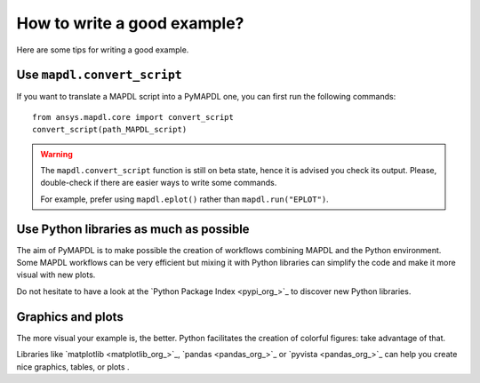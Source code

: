 How to write a good example?
============================

Here are some tips for writing a good example.

Use ``mapdl.convert_script``
----------------------------

If you want to translate a MAPDL script into a PyMAPDL one, you can first
run the following commands:: 

    from ansys.mapdl.core import convert_script
    convert_script(path_MAPDL_script)

.. warning::

    The ``mapdl.convert_script`` function is still on beta state, hence it is advised you check its output.
    Please, double-check if there are easier ways to write some commands.

    For example, prefer using ``mapdl.eplot()`` rather than ``mapdl.run("EPLOT")``.


Use Python libraries as much as possible
----------------------------------------
The aim of PyMAPDL is to make possible the creation of workflows combining
MAPDL and the Python environment.
Some MAPDL workflows can be very efficient but mixing it with Python libraries
can simplify the code and make it more visual with new plots.

Do not hesitate to have a look at the `Python Package Index <pypi_org_>`_
to discover new Python libraries.


Graphics and plots
------------------

The more visual your example is, the better.
Python facilitates the creation of colorful figures: take advantage
of that.

Libraries like `matplotlib <matplotlib_org_>`_, `pandas <pandas_org_>`_
or `pyvista <pandas_org_>`_ can help you create nice graphics, tables, or plots .
